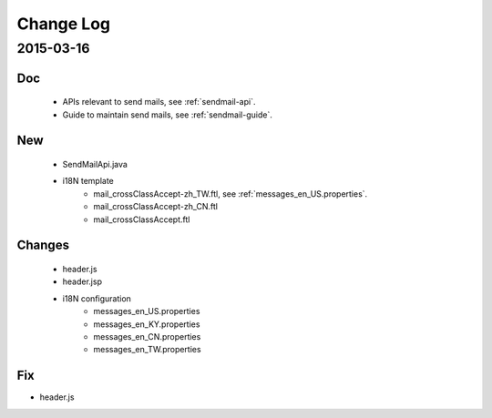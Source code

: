Change Log
==========

2015-03-16
------------------

Doc
~~~

 - APIs relevant to send mails, see :ref:`sendmail-api`.
 - Guide to maintain send mails, see :ref:`sendmail-guide`.


New
~~~

 - SendMailApi.java 
 - i18N template
     - mail_crossClassAccept-zh_TW.ftl, see :ref:`messages_en_US.properties`.
     - mail_crossClassAccept-zh_CN.ftl
     - mail_crossClassAccept.ftl

Changes
~~~~~~~


 - header.js
 - header.jsp
 - i18N configuration
     - messages_en_US.properties
     - messages_en_KY.properties
     - messages_en_CN.properties
     - messages_en_TW.properties

Fix
~~~

- header.js